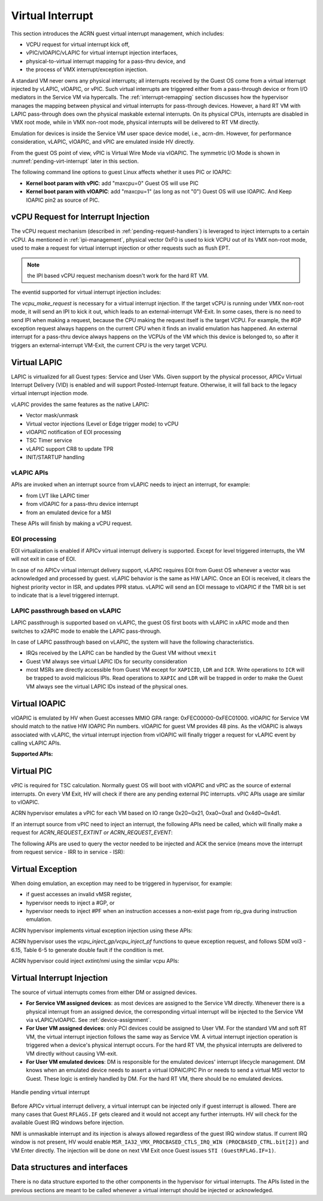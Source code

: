.. _virtual-interrupt-hld:

Virtual Interrupt
#################

This section introduces the ACRN guest virtual interrupt
management, which includes:

- VCPU request for virtual interrupt kick off,
- vPIC/vIOAPIC/vLAPIC for virtual interrupt injection interfaces,
- physical-to-virtual interrupt mapping for a pass-thru device, and
- the process of VMX interrupt/exception injection.

A standard VM never owns any physical interrupts; all interrupts received by the
Guest OS come from a virtual interrupt injected by vLAPIC, vIOAPIC, or
vPIC. Such virtual interrupts are triggered either from a pass-through
device or from I/O mediators in the Service VM via hypercalls. The
:ref:`interrupt-remapping` section discusses how the hypervisor manages
the mapping between physical and virtual interrupts for pass-through
devices. However, a hard RT VM with LAPIC pass-through does own the physical
maskable external interrupts. On its physical CPUs, interrupts are disabled
in VMX root mode, while in VMX non-root mode, physical interrupts will be
delivered to RT VM directly.

Emulation for devices is inside the Service VM user space device model, i.e.,
acrn-dm. However, for performance consideration, vLAPIC, vIOAPIC, and vPIC
are emulated inside HV directly.

From the guest OS point of view, vPIC is Virtual Wire Mode via vIOAPIC. The
symmetric I/O Mode is shown in :numref:`pending-virt-interrupt` later in
this section.

The following command line
options to guest Linux affects whether it uses PIC or IOAPIC:

-  **Kernel boot param with vPIC**: add "maxcpu=0" Guest OS will use PIC
-  **Kernel boot param with vIOAPIC**: add "maxcpu=1" (as long as not "0")
   Guest OS will use IOAPIC. And Keep IOAPIC pin2 as source of PIC.

.. _vcpu-request-interrupt-injection:

vCPU Request for Interrupt Injection
************************************

The vCPU request mechanism (described in :ref:`pending-request-handlers`) is leveraged
to inject interrupts to a certain vCPU. As mentioned in
:ref:`ipi-management`,
physical vector 0xF0 is used to kick VCPU out of its VMX non-root mode,
used to make a request for virtual interrupt injection or other
requests such as flush EPT.

.. note:: the IPI based vCPU request mechanism doesn't work for the hard RT VM.

The eventid supported for virtual interrupt injection includes:

.. doxygengroup:: virt_int_injection
   :project: Project ACRN
   :content-only:


The *vcpu_make_request* is necessary for a virtual interrupt
injection. If the target vCPU is running under VMX non-root mode, it
will send an IPI to kick it out, which leads to an external-interrupt
VM-Exit. In some cases, there is no need to send IPI when making a request,
because the CPU making the request itself is the target VCPU. For
example, the #GP exception request always happens on the current CPU when it
finds an invalid emulation has happened. An external interrupt for a pass-thru
device always happens on the VCPUs of the VM which this device is belonged to,
so after it triggers an external-interrupt VM-Exit, the current CPU is the very
target VCPU.

Virtual LAPIC
*************

LAPIC is virtualized for all Guest types: Service and User VMs. Given support
by the physical processor, APICv Virtual Interrupt Delivery (VID) is enabled
and will support Posted-Interrupt feature. Otherwise, it will fall back to
the legacy virtual interrupt injection mode.

vLAPIC provides the same features as the native LAPIC:

-  Vector mask/unmask
-  Virtual vector injections (Level or Edge trigger mode) to vCPU
-  vIOAPIC notification of EOI processing
-  TSC Timer service
-  vLAPIC support CR8 to update TPR
-  INIT/STARTUP handling

vLAPIC APIs
===========

APIs are invoked when an interrupt source from vLAPIC needs to inject
an interrupt, for example:

- from LVT like LAPIC timer
- from vIOAPIC for a pass-thru device interrupt
- from an emulated device for a MSI

These APIs will finish by making a vCPU request.

.. doxygenfunction:: vlapic_inject_intr
  :project: Project ACRN

.. doxygenfunction:: vlapic_set_intr
  :project: Project ACRN

.. doxygenfunction:: vlapic_set_local_intr
  :project: Project ACRN

.. doxygenfunction:: vlapic_intr_msi
  :project: Project ACRN

.. doxygenfunction:: vlapic_receive_intr
  :project: Project ACRN

EOI processing
==============

EOI virtualization is enabled if APICv virtual interrupt delivery is
supported. Except for level triggered interrupts, the VM will not exit in
case of EOI.

In case of no APICv virtual interrupt delivery support, vLAPIC requires
EOI from Guest OS whenever a vector was acknowledged and processed by
guest. vLAPIC behavior is the same as HW LAPIC. Once an EOI is received,
it clears the highest priority vector in ISR, and updates PPR
status. vLAPIC will send an EOI message to vIOAPIC if the TMR bit is set to
indicate that is a level triggered interrupt.

.. _lapic_passthru:

LAPIC passthrough based on vLAPIC
=================================

LAPIC passthrough is supported based on vLAPIC, the guest OS first boots with
vLAPIC in xAPIC mode and then switches to x2APIC mode to enable the LAPIC
pass-through.

In case of LAPIC passthrough based on vLAPIC, the system will have the
following characteristics.

* IRQs received by the LAPIC can be handled by the Guest VM without ``vmexit``
* Guest VM always see virtual LAPIC IDs for security consideration
* most MSRs are directly accessible from Guest VM except for ``XAPICID``,
  ``LDR`` and ``ICR``. Write operations to ``ICR`` will be trapped to avoid
  malicious IPIs. Read operations to ``XAPIC`` and ``LDR`` will be trapped in
  order to make the Guest VM always see the virtual LAPIC IDs instead of the
  physical ones.

Virtual IOAPIC
**************

vIOAPIC is emulated by HV when Guest accesses MMIO GPA range:
0xFEC00000-0xFEC01000. vIOAPIC for Service VM should match to the native HW
IOAPIC Pin numbers. vIOAPIC for guest VM provides 48 pins. As the vIOAPIC is
always associated with vLAPIC, the virtual interrupt injection from
vIOAPIC will finally trigger a request for vLAPIC event by calling
vLAPIC APIs.

**Supported APIs:**

.. doxygenfunction:: vioapic_set_irqline_lock
  :project: Project ACRN

.. doxygenfunction:: vioapic_set_irqline_nolock
  :project: Project ACRN

Virtual PIC
***********

vPIC is required for TSC calculation. Normally guest OS will boot with
vIOAPIC and vPIC as the source of external interrupts. On every
VM Exit, HV will check if there are any pending external PIC interrupts.
vPIC APIs usage are similar to vIOAPIC.

ACRN hypervisor emulates a vPIC for each VM based on IO range 0x20~0x21,
0xa0~0xa1 and 0x4d0~0x4d1.

If an interrupt source from vPIC need to inject an interrupt, the
following APIs need be called, which will finally make a request for
*ACRN_REQUEST_EXTINT or ACRN_REQUEST_EVENT*:

.. doxygenfunction:: vpic_set_irqline
  :project: Project ACRN

The following APIs are used to query the vector needed to be injected and ACK
the service (means move the interrupt from request service - IRR to in
service - ISR):

.. doxygenfunction:: vpic_pending_intr
  :project: Project ACRN

.. doxygenfunction:: vpic_intr_accepted
  :project: Project ACRN

Virtual Exception
*****************

When doing emulation, an exception may need to be triggered in
hypervisor, for example:

- if guest accesses an invalid vMSR register,
- hypervisor needs to inject a #GP, or
- hypervisor needs to inject #PF when an instruction accesses a non-exist page
  from rip_gva during instruction emulation.

ACRN hypervisor implements virtual exception injection using these APIs:

.. doxygenfunction:: vcpu_queue_exception
  :project: Project ACRN

.. doxygenfunction:: vcpu_inject_gp
  :project: Project ACRN

.. doxygenfunction:: vcpu_inject_pf
  :project: Project ACRN

.. doxygenfunction:: vcpu_inject_ud
  :project: Project ACRN

.. doxygenfunction:: vcpu_inject_ss
  :project: Project ACRN

ACRN hypervisor uses the *vcpu_inject_gp/vcpu_inject_pf* functions
to queue exception request, and follows SDM vol3 - 6.15, Table 6-5 to
generate double fault if the condition is met.

ACRN hypervisor could inject *extint/nmi* using the similar vcpu APIs:

.. doxygenfunction:: vcpu_inject_extint
  :project: Project ACRN

.. doxygenfunction:: vcpu_inject_nmi
  :project: Project ACRN


.. _virt-interrupt-injection:

Virtual Interrupt Injection
***************************

The source of virtual interrupts comes from either DM or assigned
devices.

-  **For Service VM assigned devices**: as most devices are assigned to the
   Service VM directly. Whenever there is a physical interrupt from an assigned
   device, the corresponding virtual interrupt will be injected to the Service
   VM via vLAPIC/vIOAPIC. See :ref:`device-assignment`.

-  **For User VM assigned devices**: only PCI devices could be assigned to
   User VM. For the standard VM and soft RT VM, the virtual interrupt
   injection follows the same way as Service VM. A virtual interrupt injection
   operation is triggered when a device's physical interrupt occurs. For the
   hard RT VM, the physical interrupts are delivered to VM directly without
   causing VM-exit.

-  **For User VM emulated devices**: DM is responsible for the
   emulated devices' interrupt lifecycle management. DM knows when
   an emulated device needs to assert a virtual IOPAIC/PIC Pin or
   needs to send a virtual MSI vector to Guest. These logic is
   entirely handled by DM. For the hard RT VM, there should be no
   emulated devices.

.. figure:: images/virtint-image64.png
   :align: center
   :name: pending-virt-interrupt

   Handle pending virtual interrupt

Before APICv virtual interrupt delivery, a virtual interrupt can be
injected only if guest interrupt is allowed. There are many cases
that Guest ``RFLAGS.IF`` gets cleared and it would not accept any further
interrupts. HV will check for the available Guest IRQ windows before
injection.

NMI is unmaskable interrupt and its injection is always allowed
regardless of the guest IRQ window status. If current IRQ
window is not present, HV would enable
``MSR_IA32_VMX_PROCBASED_CTLS_IRQ_WIN (PROCBASED_CTRL.bit[2])`` and
VM Enter directly. The injection will be done on next VM Exit once Guest
issues ``STI (GuestRFLAG.IF=1)``.

Data structures and interfaces
******************************

There is no data structure exported to the other components in the
hypervisor for virtual interrupts. The APIs listed in the previous
sections are meant to be called whenever a virtual interrupt should be
injected or acknowledged.
